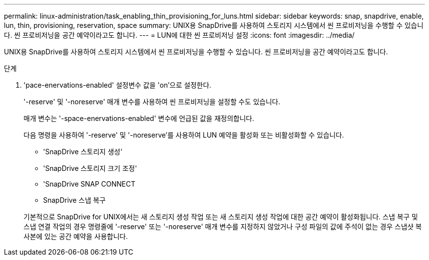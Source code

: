 ---
permalink: linux-administration/task_enabling_thin_provisioning_for_luns.html 
sidebar: sidebar 
keywords: snap, snapdrive, enable, lun, thin, provisioning, reservation, space 
summary: UNIX용 SnapDrive를 사용하여 스토리지 시스템에서 씬 프로비저닝을 수행할 수 있습니다. 씬 프로비저닝을 공간 예약이라고도 합니다. 
---
= LUN에 대한 씬 프로비저닝 설정
:icons: font
:imagesdir: ../media/


[role="lead"]
UNIX용 SnapDrive를 사용하여 스토리지 시스템에서 씬 프로비저닝을 수행할 수 있습니다. 씬 프로비저닝을 공간 예약이라고도 합니다.

.단계
. 'pace-enervations-enabled' 설정변수 값을 'on'으로 설정한다.
+
'-reserve' 및 '-noreserve' 매개 변수를 사용하여 씬 프로비저닝을 설정할 수도 있습니다.

+
매개 변수는 '-space-enervations-enabled' 변수에 언급된 값을 재정의합니다.

+
다음 명령을 사용하여 '-reserve' 및 '-noreserve'를 사용하여 LUN 예약을 활성화 또는 비활성화할 수 있습니다.

+
** 'SnapDrive 스토리지 생성'
** 'SnapDrive 스토리지 크기 조정'
** 'SnapDrive SNAP CONNECT
** SnapDrive 스냅 복구


+
기본적으로 SnapDrive for UNIX에서는 새 스토리지 생성 작업 또는 새 스토리지 생성 작업에 대한 공간 예약이 활성화됩니다. 스냅 복구 및 스냅 연결 작업의 경우 명령줄에 '-reserve' 또는 '-noreserve' 매개 변수를 지정하지 않았거나 구성 파일의 값에 주석이 없는 경우 스냅샷 복사본에 있는 공간 예약을 사용합니다.


